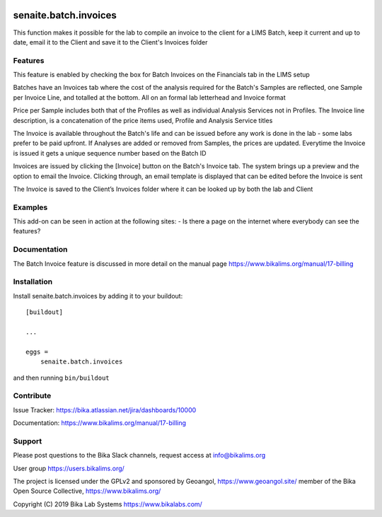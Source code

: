.. This README is meant for consumption by humans and pypi. Pypi can render rst files so please do not use Sphinx features.
   If you want to learn more about writing documentation, please check out: http://docs.plone.org/about/documentation_styleguide.html
   This text does not appear on pypi or github. It is a comment.

.. image:: https://travis-ci.org/collective/senaite.batch.invoices.svg?branch=master
    :target: https://travis-ci.org/collective/senaite.batch.invoices

.. image:: https://coveralls.io/repos/github/collective/senaite.batch.invoices/badge.svg?branch=master
    :target: https://coveralls.io/github/collective/senaite.batch.invoices?branch=master
    :alt: Coveralls

.. image:: https://img.shields.io/pypi/v/senaite.batch.invoices.svg
    :target: https://pypi.python.org/pypi/senaite.batch.invoices/
    :alt: Latest Version

.. image:: https://img.shields.io/pypi/status/senaite.batch.invoices.svg
    :target: https://pypi.python.org/pypi/senaite.batch.invoices
    :alt: Egg Status

.. image:: https://img.shields.io/pypi/pyversions/senaite.batch.invoices.svg?style=plastic   :alt: Supported - Python Versions

.. image:: https://img.shields.io/pypi/l/senaite.batch.invoices.svg
    :target: https://pypi.python.org/pypi/senaite.batch.invoices/
    :alt: License


======================
senaite.batch.invoices
======================

This function makes it possible for the lab to compile an invoice to the client for a LIMS Batch, keep it current and up to date, email it to the Client and save it to the Client's Invoices folder

Features
--------

This feature is enabled by checking the box for Batch Invoices  on the Financials tab in the LIMS setup

Batches have an Invoices tab where the cost of the analysis required for the Batch's Samples are reflected, one Sample per Invoice Line, and totalled at the bottom. All on an formal lab letterhead and Invoice format

Price per Sample includes both that of the Profiles as well as individual Analysis Services not in Profiles. The Invoice line description, is a concatenation of the price items used, Profile and Analysis Service titles

The Invoice is available throughout the Batch's life and can be issued before any work is done in the lab - some labs prefer to be paid upfront. If Analyses are added or removed from Samples, the prices are updated. Everytime the Invoice is issued it gets a unique sequence number based on the Batch ID

Invoices are issued by clicking the [Invoice] button on the Batch's Invoice tab. The system brings up a preview and the option to email the Invoice. Clicking through, an email template is displayed that can be edited before the Invoice is sent

The Invoice is saved to the Client’s Invoices folder where it can be looked up by both the lab and Client

Examples
--------

This add-on can be seen in action at the following sites:
- Is there a page on the internet where everybody can see the features?


Documentation
-------------

The Batch Invoice feature is discussed in more detail on the manual page https://www.bikalims.org/manual/17-billing



Installation
------------

Install senaite.batch.invoices by adding it to your buildout::

    [buildout]

    ...

    eggs =
        senaite.batch.invoices


and then running ``bin/buildout``


Contribute
----------

Issue Tracker: https://bika.atlassian.net/jira/dashboards/10000

Documentation: https://www.bikalims.org/manual/17-billing


Support
-------

Please post questions to the Bika Slack channels, request access at info@bikalims.org

User group https://users.bikalims.org/

The project is licensed under the GPLv2 and sponsored by Geoangol, https://www.geoangol.site/ member of the Bika Open Source Collective, https://www.bikalims.org/

Copyright (C) 2019 Bika Lab Systems https://www.bikalabs.com/


